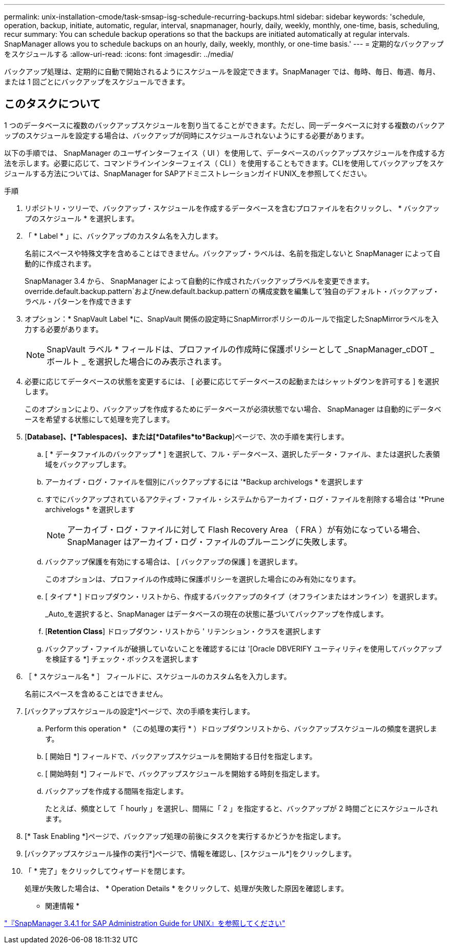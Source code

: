 ---
permalink: unix-installation-cmode/task-smsap-isg-schedule-recurring-backups.html 
sidebar: sidebar 
keywords: 'schedule, operation, backup, initiate, automatic, regular, interval, snapmanager, hourly, daily, weekly, monthly, one-time, basis, scheduling, recur summary: You can schedule backup operations so that the backups are initiated automatically at regular intervals. SnapManager allows you to schedule backups on an hourly, daily, weekly, monthly, or one-time basis.' 
---
= 定期的なバックアップをスケジュールする
:allow-uri-read: 
:icons: font
:imagesdir: ../media/


[role="lead"]
バックアップ処理は、定期的に自動で開始されるようにスケジュールを設定できます。SnapManager では、毎時、毎日、毎週、毎月、または 1 回ごとにバックアップをスケジュールできます。



== このタスクについて

1 つのデータベースに複数のバックアップスケジュールを割り当てることができます。ただし、同一データベースに対する複数のバックアップのスケジュールを設定する場合は、バックアップが同時にスケジュールされないようにする必要があります。

以下の手順では、 SnapManager のユーザインターフェイス（ UI ）を使用して、データベースのバックアップスケジュールを作成する方法を示します。必要に応じて、コマンドラインインターフェイス（ CLI ）を使用することもできます。CLIを使用してバックアップをスケジュールする方法については、SnapManager for SAPアドミニストレーションガイドUNIX_を参照してください。

.手順
. リポジトリ・ツリーで、バックアップ・スケジュールを作成するデータベースを含むプロファイルを右クリックし、 * バックアップのスケジュール * を選択します。
. 「 * Label * 」に、バックアップのカスタム名を入力します。
+
名前にスペースや特殊文字を含めることはできません。バックアップ・ラベルは、名前を指定しないと SnapManager によって自動的に作成されます。

+
SnapManager 3.4 から、 SnapManager によって自動的に作成されたバックアップラベルを変更できます。override.default.backup.pattern`およびnew.default.backup.pattern`の構成変数を編集して'独自のデフォルト・バックアップ・ラベル・パターンを作成できます

. オプション：* SnapVault Label *に、SnapVault 関係の設定時にSnapMirrorポリシーのルールで指定したSnapMirrorラベルを入力する必要があります。
+

NOTE: SnapVault ラベル * フィールドは、プロファイルの作成時に保護ポリシーとして _SnapManager_cDOT _ ボールト _ を選択した場合にのみ表示されます。

. 必要に応じてデータベースの状態を変更するには、 [ 必要に応じてデータベースの起動またはシャットダウンを許可する ] を選択します。
+
このオプションにより、バックアップを作成するためにデータベースが必須状態でない場合、 SnapManager は自動的にデータベースを希望する状態にして処理を完了します。

. [*Database]、[*Tablespaces]、または[*Datafiles*to*Backup*]ページで、次の手順を実行します。
+
.. [ * データファイルのバックアップ * ] を選択して、フル・データベース、選択したデータ・ファイル、または選択した表領域をバックアップします。
.. アーカイブ・ログ・ファイルを個別にバックアップするには '*Backup archivelogs * を選択します
.. すでにバックアップされているアクティブ・ファイル・システムからアーカイブ・ログ・ファイルを削除する場合は '*Prune archivelogs * を選択します
+

NOTE: アーカイブ・ログ・ファイルに対して Flash Recovery Area （ FRA ）が有効になっている場合、 SnapManager はアーカイブ・ログ・ファイルのプルーニングに失敗します。

.. バックアップ保護を有効にする場合は、 [ バックアップの保護 ] を選択します。
+
このオプションは、プロファイルの作成時に保護ポリシーを選択した場合にのみ有効になります。

.. [ タイプ * ] ドロップダウン・リストから、作成するバックアップのタイプ（オフラインまたはオンライン）を選択します。
+
_Auto_を選択すると、SnapManager はデータベースの現在の状態に基づいてバックアップを作成します。

.. [*Retention Class*] ドロップダウン・リストから ' リテンション・クラスを選択します
.. バックアップ・ファイルが破損していないことを確認するには '[Oracle DBVERIFY ユーティリティを使用してバックアップを検証する *] チェック・ボックスを選択します


. ［ * スケジュール名 * ］ フィールドに、スケジュールのカスタム名を入力します。
+
名前にスペースを含めることはできません。

. [バックアップスケジュールの設定*]ページで、次の手順を実行します。
+
.. Perform this operation * （この処理の実行 * ）ドロップダウンリストから、バックアップスケジュールの頻度を選択します。
.. [ 開始日 *] フィールドで、バックアップスケジュールを開始する日付を指定します。
.. [ 開始時刻 *] フィールドで、バックアップスケジュールを開始する時刻を指定します。
.. バックアップを作成する間隔を指定します。
+
たとえば、頻度として「 hourly 」を選択し、間隔に「 2 」を指定すると、バックアップが 2 時間ごとにスケジュールされます。



. [* Task Enabling *]ページで、バックアップ処理の前後にタスクを実行するかどうかを指定します。
. [バックアップスケジュール操作の実行*]ページで、情報を確認し、[スケジュール*]をクリックします。
. 「 * 完了」をクリックしてウィザードを閉じます。
+
処理が失敗した場合は、 * Operation Details * をクリックして、処理が失敗した原因を確認します。



* 関連情報 *

https://library.netapp.com/ecm/ecm_download_file/ECMP12481453["『SnapManager 3.4.1 for SAP Administration Guide for UNIX』を参照してください"^]
